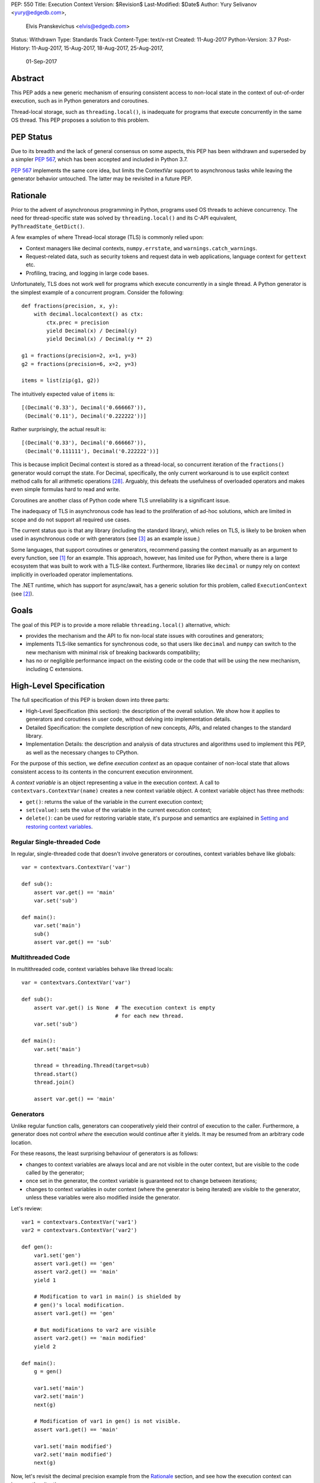 PEP: 550
Title: Execution Context
Version: $Revision$
Last-Modified: $Date$
Author: Yury Selivanov <yury@edgedb.com>,
        Elvis Pranskevichus <elvis@edgedb.com>
Status: Withdrawn
Type: Standards Track
Content-Type: text/x-rst
Created: 11-Aug-2017
Python-Version: 3.7
Post-History: 11-Aug-2017, 15-Aug-2017, 18-Aug-2017, 25-Aug-2017,
              01-Sep-2017


Abstract
========

This PEP adds a new generic mechanism of ensuring consistent access
to non-local state in the context of out-of-order execution, such
as in Python generators and coroutines.

Thread-local storage, such as ``threading.local()``, is inadequate for
programs that execute concurrently in the same OS thread.  This PEP
proposes a solution to this problem.


PEP Status
==========

Due to its breadth and the lack of general consensus on some aspects, this
PEP has been withdrawn and superseded by a simpler :pep:`567`, which has
been accepted and included in Python 3.7.

:pep:`567` implements the same core idea, but limits the ContextVar support
to asynchronous tasks while leaving the generator behavior untouched.
The latter may be revisited in a future PEP.


Rationale
=========

Prior to the advent of asynchronous programming in Python, programs
used OS threads to achieve concurrency.  The need for thread-specific
state was solved by ``threading.local()`` and its C-API equivalent,
``PyThreadState_GetDict()``.

A few examples of where Thread-local storage (TLS) is commonly
relied upon:

* Context managers like decimal contexts, ``numpy.errstate``,
  and ``warnings.catch_warnings``.

* Request-related data, such as security tokens and request
  data in web applications, language context for ``gettext`` etc.

* Profiling, tracing, and logging in large code bases.

Unfortunately, TLS does not work well for programs which execute
concurrently in a single thread.  A Python generator is the simplest
example of a concurrent program.  Consider the following::

    def fractions(precision, x, y):
        with decimal.localcontext() as ctx:
            ctx.prec = precision
            yield Decimal(x) / Decimal(y)
            yield Decimal(x) / Decimal(y ** 2)

    g1 = fractions(precision=2, x=1, y=3)
    g2 = fractions(precision=6, x=2, y=3)

    items = list(zip(g1, g2))

The intuitively expected value of ``items`` is::

    [(Decimal('0.33'), Decimal('0.666667')),
     (Decimal('0.11'), Decimal('0.222222'))]

Rather surprisingly, the actual result is::

    [(Decimal('0.33'), Decimal('0.666667')),
     (Decimal('0.111111'), Decimal('0.222222'))]

This is because implicit Decimal context is stored as a thread-local,
so concurrent iteration of the ``fractions()`` generator would
corrupt the state.  For Decimal, specifically, the only current
workaround is to use explicit context method calls for all arithmetic
operations [28]_.  Arguably, this defeats the usefulness of overloaded
operators and makes even simple formulas hard to read and write.

Coroutines are another class of Python code where TLS unreliability
is a significant issue.

The inadequacy of TLS in asynchronous code has lead to the
proliferation of ad-hoc solutions, which are limited in scope and
do not support all required use cases.

The current status quo is that any library (including the standard
library), which relies on TLS, is likely to be broken when used in
asynchronous code or with generators (see [3]_ as an example issue.)

Some languages, that support coroutines or generators, recommend
passing the context manually as an argument to every function, see
[1]_ for an example.  This approach, however, has limited use for
Python, where there is a large ecosystem that was built to work with
a TLS-like context.  Furthermore, libraries like ``decimal`` or
``numpy`` rely on context implicitly in overloaded operator
implementations.

The .NET runtime, which has support for async/await, has a generic
solution for this problem, called ``ExecutionContext`` (see [2]_).


Goals
=====

The goal of this PEP is to provide a more reliable
``threading.local()`` alternative, which:

* provides the mechanism and the API to fix non-local state issues
  with coroutines and generators;

* implements TLS-like semantics for synchronous code, so that
  users like ``decimal`` and ``numpy`` can switch to the new
  mechanism with minimal risk of breaking backwards compatibility;

* has no or negligible performance impact on the existing code or
  the code that will be using the new mechanism, including
  C extensions.


High-Level Specification
========================

The full specification of this PEP is broken down into three parts:

* High-Level Specification (this section): the description of the
  overall solution.  We show how it applies to generators and
  coroutines in user code, without delving into implementation
  details.

* Detailed Specification: the complete description of new concepts,
  APIs, and related changes to the standard library.

* Implementation Details: the description and analysis of data
  structures and algorithms used to implement this PEP, as well as
  the necessary changes to CPython.

For the purpose of this section, we define *execution context* as an
opaque container of non-local state that allows consistent access to
its contents in the concurrent execution environment.

A *context variable* is an object representing a value in the
execution context.  A call to ``contextvars.ContextVar(name)``
creates a new context variable object.  A context variable object has
three methods:

* ``get()``: returns the value of the variable in the current
  execution context;

* ``set(value)``: sets the value of the variable in the current
  execution context;

* ``delete()``: can be used for restoring variable state, it's
  purpose and semantics are explained in
  `Setting and restoring context variables`_.


Regular Single-threaded Code
----------------------------

In regular, single-threaded code that doesn't involve generators or
coroutines, context variables behave like globals::

    var = contextvars.ContextVar('var')

    def sub():
        assert var.get() == 'main'
        var.set('sub')

    def main():
        var.set('main')
        sub()
        assert var.get() == 'sub'


Multithreaded Code
------------------

In multithreaded code, context variables behave like thread locals::

    var = contextvars.ContextVar('var')

    def sub():
        assert var.get() is None  # The execution context is empty
                                  # for each new thread.
        var.set('sub')

    def main():
        var.set('main')

        thread = threading.Thread(target=sub)
        thread.start()
        thread.join()

        assert var.get() == 'main'


Generators
----------

Unlike regular function calls, generators can cooperatively yield
their control of execution to the caller.  Furthermore, a generator
does not control *where* the execution would continue after it yields.
It may be resumed from an arbitrary code location.

For these reasons, the least surprising behaviour of generators is
as follows:

* changes to context variables are always local and are not visible
  in the outer context, but are visible to the code called by the
  generator;

* once set in the generator, the context variable is guaranteed not
  to change between iterations;

* changes to context variables in outer context (where the generator
  is being iterated) are visible to the generator, unless these
  variables were also modified inside the generator.

Let's review::

    var1 = contextvars.ContextVar('var1')
    var2 = contextvars.ContextVar('var2')

    def gen():
        var1.set('gen')
        assert var1.get() == 'gen'
        assert var2.get() == 'main'
        yield 1

        # Modification to var1 in main() is shielded by
        # gen()'s local modification.
        assert var1.get() == 'gen'

        # But modifications to var2 are visible
        assert var2.get() == 'main modified'
        yield 2

    def main():
        g = gen()

        var1.set('main')
        var2.set('main')
        next(g)

        # Modification of var1 in gen() is not visible.
        assert var1.get() == 'main'

        var1.set('main modified')
        var2.set('main modified')
        next(g)

Now, let's revisit the decimal precision example from the `Rationale`_
section, and see how the execution context can improve the situation::

    import decimal

    # create a new context var
    decimal_ctx = contextvars.ContextVar('decimal context')

    # Pre-PEP 550 Decimal relies on TLS for its context.
    # For illustration purposes, we monkey-patch the decimal
    # context functions to use the execution context.
    # A real working fix would need to properly update the
    # C implementation as well.
    def patched_setcontext(context):
        decimal_ctx.set(context)

    def patched_getcontext():
        ctx = decimal_ctx.get()
        if ctx is None:
            ctx = decimal.Context()
            decimal_ctx.set(ctx)
        return ctx

    decimal.setcontext = patched_setcontext
    decimal.getcontext = patched_getcontext

    def fractions(precision, x, y):
        with decimal.localcontext() as ctx:
            ctx.prec = precision
            yield MyDecimal(x) / MyDecimal(y)
            yield MyDecimal(x) / MyDecimal(y ** 2)

    g1 = fractions(precision=2, x=1, y=3)
    g2 = fractions(precision=6, x=2, y=3)

    items = list(zip(g1, g2))

The value of ``items`` is::

    [(Decimal('0.33'), Decimal('0.666667')),
     (Decimal('0.11'), Decimal('0.222222'))]

which matches the expected result.


Coroutines and Asynchronous Tasks
---------------------------------

Like generators, coroutines can yield and regain control.  The major
difference from generators is that coroutines do not yield to the
immediate caller.  Instead, the entire coroutine call stack
(coroutines chained by ``await``) switches to another coroutine call
stack.  In this regard, ``await``-ing on a coroutine is conceptually
similar to a regular function call, and a coroutine chain
(or a "task", e.g. an ``asyncio.Task``) is conceptually similar to a
thread.

From this similarity we conclude that context variables in coroutines
should behave like "task locals":

* changes to context variables in a coroutine are visible to the
  coroutine that awaits on it;

* changes to context variables made in the caller prior to awaiting
  are visible to the awaited coroutine;

* changes to context variables made in one task are not visible in
  other tasks;

* tasks spawned by other tasks inherit the execution context from the
  parent task, but any changes to context variables made in the
  parent task *after* the child task was spawned are *not* visible.

The last point shows behaviour that is different from OS threads.
OS threads do not inherit the execution context by default.
There are two reasons for this: *common usage intent* and backwards
compatibility.

The main reason for why tasks inherit the context, and threads do
not, is the common usage intent.  Tasks are often used for relatively
short-running operations which are logically tied to the code that
spawned the task (like running a coroutine with a timeout in
asyncio).  OS threads, on the other hand, are normally used for
long-running, logically separate code.

With respect to backwards compatibility, we want the execution context
to behave like ``threading.local()``.  This is so that libraries can
start using the execution context in place of TLS with a lesser risk
of breaking compatibility with existing code.

Let's review a few examples to illustrate the semantics we have just
defined.

Context variable propagation in a single task::

    import asyncio

    var = contextvars.ContextVar('var')

    async def main():
        var.set('main')
        await sub()
        # The effect of sub() is visible.
        assert var.get() == 'sub'

    async def sub():
        assert var.get() == 'main'
        var.set('sub')
        assert var.get() == 'sub'

    loop = asyncio.get_event_loop()
    loop.run_until_complete(main())


Context variable propagation between tasks::

    import asyncio

    var = contextvars.ContextVar('var')

    async def main():
        var.set('main')
        loop.create_task(sub())  # schedules asynchronous execution
                                 # of sub().
        assert var.get() == 'main'
        var.set('main changed')

    async def sub():
        # Sleeping will make sub() run after
        # "var" is modified in main().
        await asyncio.sleep(1)

        # The value of "var" is inherited from main(), but any
        # changes to "var" made in main() after the task
        # was created are *not* visible.
        assert var.get() == 'main'

        # This change is local to sub() and will not be visible
        # to other tasks, including main().
        var.set('sub')

    loop = asyncio.get_event_loop()
    loop.run_until_complete(main())

As shown above, changes to the execution context are local to the
task, and tasks get a snapshot of the execution context at the point
of creation.

There is one narrow edge case when this can lead to surprising
behaviour.  Consider the following example where we modify the
context variable in a nested coroutine::

    async def sub(var_value):
        await asyncio.sleep(1)
        var.set(var_value)

    async def main():
        var.set('main')

        # waiting for sub() directly
        await sub('sub-1')

        # var change is visible
        assert var.get() == 'sub-1'

        # waiting for sub() with a timeout;
        await asyncio.wait_for(sub('sub-2'), timeout=2)

        # wait_for() creates an implicit task, which isolates
        # context changes, which means that the below assertion
        # will fail.
        assert var.get() == 'sub-2'  #  AssertionError!

However, relying on context changes leaking to the caller is
ultimately a bad pattern.  For this reason, the behaviour shown in
the above example is not considered a major issue and can be
addressed with proper documentation.


Detailed Specification
======================

Conceptually, an *execution context* (EC) is a stack of logical
contexts.  There is always exactly one active EC per Python thread.

A *logical context* (LC) is a mapping of context variables to their
values in that particular LC.

A *context variable* is an object representing a value in the
execution context.  A new context variable object is created by
calling ``contextvars.ContextVar(name: str)``.  The value of the
required ``name`` argument is not used by the EC machinery, but may
be used for debugging and introspection.

The context variable object has the following methods and attributes:

* ``name``: the value passed to ``ContextVar()``.

* ``get(*, topmost=False, default=None)``, if *topmost* is ``False``
  (the default), traverses the execution context top-to-bottom, until
  the variable value is found.  If *topmost* is ``True``, returns
  the value of the variable in the topmost logical context.
  If the variable value was not found, returns the value of *default*.

* ``set(value)``: sets the value of the variable in the topmost
  logical context.

* ``delete()``: removes the variable from the topmost logical context.
  Useful when restoring the logical context to the state prior to the
  ``set()`` call, for example, in a context manager, see
  `Setting and restoring context variables`_ for more information.


Generators
----------

When created, each generator object has an empty logical context
object stored in its ``__logical_context__`` attribute.  This logical
context is pushed onto the execution context at the beginning of each
generator iteration and popped at the end::

    var1 = contextvars.ContextVar('var1')
    var2 = contextvars.ContextVar('var2')

    def gen():
        var1.set('var1-gen')
        var2.set('var2-gen')

        # EC = [
        #     outer_LC(),
        #     gen_LC({var1: 'var1-gen', var2: 'var2-gen'})
        # ]
        n = nested_gen()  # nested_gen_LC is created
        next(n)
        # EC = [
        #     outer_LC(),
        #     gen_LC({var1: 'var1-gen', var2: 'var2-gen'})
        # ]

        var1.set('var1-gen-mod')
        var2.set('var2-gen-mod')
        # EC = [
        #     outer_LC(),
        #     gen_LC({var1: 'var1-gen-mod', var2: 'var2-gen-mod'})
        # ]
        next(n)

    def nested_gen():
        # EC = [
        #     outer_LC(),
        #     gen_LC({var1: 'var1-gen', var2: 'var2-gen'}),
        #     nested_gen_LC()
        # ]
        assert var1.get() == 'var1-gen'
        assert var2.get() == 'var2-gen'

        var1.set('var1-nested-gen')
        # EC = [
        #     outer_LC(),
        #     gen_LC({var1: 'var1-gen', var2: 'var2-gen'}),
        #     nested_gen_LC({var1: 'var1-nested-gen'})
        # ]
        yield

        # EC = [
        #     outer_LC(),
        #     gen_LC({var1: 'var1-gen-mod', var2: 'var2-gen-mod'}),
        #     nested_gen_LC({var1: 'var1-nested-gen'})
        # ]
        assert var1.get() == 'var1-nested-gen'
        assert var2.get() == 'var2-gen-mod'

        yield

    # EC = [outer_LC()]

    g = gen()  # gen_LC is created for the generator object `g`
    list(g)

    # EC = [outer_LC()]

The snippet above shows the state of the execution context stack
throughout the generator lifespan.


contextlib.contextmanager
-------------------------

The ``contextlib.contextmanager()`` decorator can be used to turn
a generator into a context manager.  A context manager that
temporarily modifies the value of a context variable could be defined
like this::

    var = contextvars.ContextVar('var')

    @contextlib.contextmanager
    def var_context(value):
        original_value = var.get()

        try:
            var.set(value)
            yield
        finally:
            var.set(original_value)

Unfortunately, this would not work straight away, as the modification
to the ``var`` variable is contained to the ``var_context()``
generator, and therefore will not be visible inside the ``with``
block::

    def func():
        # EC = [{}, {}]

        with var_context(10):
            # EC becomes [{}, {}, {var: 10}] in the
            # *precision_context()* generator,
            # but here the EC is still [{}, {}]

            assert var.get() == 10  # AssertionError!

The way to fix this is to set the generator's ``__logical_context__``
attribute to ``None``.  This will cause the generator to avoid
modifying the execution context stack.

We modify the ``contextlib.contextmanager()`` decorator to
set ``genobj.__logical_context__`` to ``None`` to produce
well-behaved context managers::

    def func():
        # EC = [{}, {}]

        with var_context(10):
            # EC = [{}, {var: 10}]
            assert var.get() == 10

        # EC becomes [{}, {var: None}]


Enumerating context vars
------------------------

The ``ExecutionContext.vars()`` method returns a list of
``ContextVar`` objects, that have values in the execution context.
This method is mostly useful for introspection and logging.


coroutines
----------

In CPython, coroutines share the implementation with generators.
The difference is that in coroutines ``__logical_context__`` defaults
to ``None``.  This affects both the ``async def`` coroutines and the
old-style generator-based coroutines (generators decorated with
``@types.coroutine``).


Asynchronous Generators
-----------------------

The execution context semantics in asynchronous generators does not
differ from that of regular generators.


asyncio
-------

``asyncio`` uses ``Loop.call_soon``, ``Loop.call_later``,
and ``Loop.call_at`` to schedule the asynchronous execution of a
function.  ``asyncio.Task`` uses ``call_soon()`` to run the
wrapped coroutine.

We modify ``Loop.call_{at,later,soon}`` to accept the new
optional *execution_context* keyword argument, which defaults to
the copy of the current execution context::

    def call_soon(self, callback, *args, execution_context=None):
        if execution_context is None:
            execution_context = contextvars.get_execution_context()

        # ... some time later

        contextvars.run_with_execution_context(
            execution_context, callback, args)

The ``contextvars.get_execution_context()`` function returns a
shallow copy of the current execution context.  By shallow copy here
we mean such a new execution context that:

* lookups in the copy provide the same results as in the original
  execution context, and
* any changes in the original execution context do not affect the
  copy, and
* any changes to the copy do not affect the original execution
  context.

Either of the following satisfy the copy requirements:

* a new stack with shallow copies of logical contexts;
* a new stack with one squashed logical context.

The ``contextvars.run_with_execution_context(ec, func, *args,
**kwargs)`` function runs ``func(*args, **kwargs)`` with *ec* as the
execution context.  The function performs the following steps:

1. Set *ec* as the current execution context stack in the current
   thread.
2. Push an empty logical context onto the stack.
3. Run ``func(*args, **kwargs)``.
4. Pop the logical context from the stack.
5. Restore the original execution context stack.
6. Return or raise the ``func()`` result.

These steps ensure that *ec* cannot be modified by *func*,
which makes ``run_with_execution_context()`` idempotent.

``asyncio.Task`` is modified as follows::

    class Task:
        def __init__(self, coro):
            ...
            # Get the current execution context snapshot.
            self._exec_context = contextvars.get_execution_context()

            # Create an empty Logical Context that will be
            # used by coroutines run in the task.
            coro.__logical_context__ = contextvars.LogicalContext()

            self._loop.call_soon(
                self._step,
                execution_context=self._exec_context)

        def _step(self, exc=None):
            ...
            self._loop.call_soon(
                self._step,
                execution_context=self._exec_context)
            ...


Generators Transformed into Iterators
-------------------------------------

Any Python generator can be represented as an equivalent iterator.
Compilers like Cython rely on this axiom.  With respect to the
execution context, such iterator should behave the same way as the
generator it represents.

This means that there needs to be a Python API to create new logical
contexts and run code with a given logical context.

The ``contextvars.LogicalContext()`` function creates a new empty
logical context.

The ``contextvars.run_with_logical_context(lc, func, *args,
**kwargs)`` function can be used to run functions in the specified
logical context.  The *lc* can be modified as a result of the call.

The ``contextvars.run_with_logical_context()`` function performs the
following steps:

1. Push *lc* onto the current execution context stack.
2. Run ``func(*args, **kwargs)``.
3. Pop *lc* from the execution context stack.
4. Return or raise the ``func()`` result.

By using ``LogicalContext()`` and ``run_with_logical_context()``,
we can replicate the generator behaviour like this::

    class Generator:

        def __init__(self):
            self.logical_context = contextvars.LogicalContext()

        def __iter__(self):
            return self

        def __next__(self):
            return contextvars.run_with_logical_context(
                self.logical_context, self._next_impl)

        def _next_impl(self):
            # Actual __next__ implementation.
            ...

Let's see how this pattern can be applied to an example generator::

    # create a new context variable
    var = contextvars.ContextVar('var')

    def gen_series(n):
        var.set(10)

        for i in range(1, n):
            yield var.get() * i

    # gen_series is equivalent to the following iterator:

    class CompiledGenSeries:

        # This class is what the `gen_series()` generator can
        # be transformed to by a compiler like Cython.

        def __init__(self, n):
            # Create a new empty logical context,
            # like the generators do.
            self.logical_context = contextvars.LogicalContext()

            # Initialize the generator in its LC.
            # Otherwise `var.set(10)` in the `_init` method
            # would leak.
            contextvars.run_with_logical_context(
                self.logical_context, self._init, n)

        def _init(self, n):
            self.i = 1
            self.n = n
            var.set(10)

        def __iter__(self):
            return self

        def __next__(self):
            # Run the actual implementation of __next__ in our LC.
            return contextvars.run_with_logical_context(
                self.logical_context, self._next_impl)

        def _next_impl(self):
            if self.i == self.n:
                raise StopIteration

            result = var.get() * self.i
            self.i += 1
            return result

For hand-written iterators such approach to context management is
normally not necessary, and it is easier to set and restore
context variables directly in ``__next__``::

    class MyIterator:

        # ...

        def __next__(self):
            old_val = var.get()
            try:
                var.set(new_val)
                # ...
            finally:
                var.set(old_val)


Implementation
==============

Execution context is implemented as an immutable linked list of
logical contexts, where each logical context is an immutable weak key
mapping.  A pointer to the currently active execution context is
stored in the OS thread state::

                      +-----------------+
                      |                 |     ec
                      |  PyThreadState  +-------------+
                      |                 |             |
                      +-----------------+             |
                                                      |
    ec_node             ec_node             ec_node   v
    +------+------+     +------+------+     +------+------+
    | NULL |  lc  |<----| prev |  lc  |<----| prev |  lc  |
    +------+--+---+     +------+--+---+     +------+--+---+
              |                   |                   |
    LC        v         LC        v         LC        v
    +-------------+     +-------------+     +-------------+
    | var1: obj1  |     |    EMPTY    |     | var1: obj4  |
    | var2: obj2  |     +-------------+     +-------------+
    | var3: obj3  |
    +-------------+

The choice of the immutable list of immutable mappings as a
fundamental data structure is motivated by the need to efficiently
implement ``contextvars.get_execution_context()``, which is to be
frequently used by asynchronous tasks and callbacks.  When the EC is
immutable, ``get_execution_context()`` can simply copy the current
execution context *by reference*::

    def get_execution_context(self):
        return PyThreadState_Get().ec

Let's review all possible context modification scenarios:

* The ``ContextVariable.set()`` method is called::

    def ContextVar_set(self, val):
        # See a more complete set() definition
        # in the `Context Variables` section.

        tstate = PyThreadState_Get()
        top_ec_node = tstate.ec
        top_lc = top_ec_node.lc
        new_top_lc = top_lc.set(self, val)
        tstate.ec = ec_node(
            prev=top_ec_node.prev,
            lc=new_top_lc)

* The ``contextvars.run_with_logical_context()`` is called, in which
  case the passed logical context object is appended to the execution
  context::

    def run_with_logical_context(lc, func, *args, **kwargs):
        tstate = PyThreadState_Get()

        old_top_ec_node = tstate.ec
        new_top_ec_node = ec_node(prev=old_top_ec_node, lc=lc)

        try:
            tstate.ec = new_top_ec_node
            return func(*args, **kwargs)
        finally:
            tstate.ec = old_top_ec_node

* The ``contextvars.run_with_execution_context()`` is called, in which
  case the current execution context is set to the passed execution
  context with a new empty logical context appended to it::

    def run_with_execution_context(ec, func, *args, **kwargs):
        tstate = PyThreadState_Get()

        old_top_ec_node = tstate.ec
        new_lc = contextvars.LogicalContext()
        new_top_ec_node = ec_node(prev=ec, lc=new_lc)

        try:
            tstate.ec = new_top_ec_node
            return func(*args, **kwargs)
        finally:
            tstate.ec = old_top_ec_node

* Either ``genobj.send()``, ``genobj.throw()``, ``genobj.close()``
  are called on a ``genobj`` generator, in which case the logical
  context recorded in ``genobj`` is pushed onto the stack::

    PyGen_New(PyGenObject *gen):
        if (gen.gi_code.co_flags &
                (CO_COROUTINE | CO_ITERABLE_COROUTINE)):
            # gen is an 'async def' coroutine, or a generator
            # decorated with @types.coroutine.
            gen.__logical_context__ = None
        else:
            # Non-coroutine generator
            gen.__logical_context__ = contextvars.LogicalContext()

    gen_send(PyGenObject *gen, ...):
        tstate = PyThreadState_Get()

        if gen.__logical_context__ is not None:
            old_top_ec_node = tstate.ec
            new_top_ec_node = ec_node(
                prev=old_top_ec_node,
                lc=gen.__logical_context__)

            try:
                tstate.ec = new_top_ec_node
                return _gen_send_impl(gen, ...)
            finally:
                gen.__logical_context__ = tstate.ec.lc
                tstate.ec = old_top_ec_node
        else:
            return _gen_send_impl(gen, ...)

* Coroutines and asynchronous generators share the implementation
  with generators, and the above changes apply to them as well.

In certain scenarios the EC may need to be squashed to limit the
size of the chain.  For example, consider the following corner case::

    async def repeat(coro, delay):
        await coro()
        await asyncio.sleep(delay)
        loop.create_task(repeat(coro, delay))

    async def ping():
        print('ping')

    loop = asyncio.get_event_loop()
    loop.create_task(repeat(ping, 1))
    loop.run_forever()

In the above code, the EC chain will grow as long as ``repeat()`` is
called. Each new task will call
``contextvars.run_with_execution_context()``, which will append a new
logical context to the chain.  To prevent unbounded growth,
``contextvars.get_execution_context()`` checks if the chain
is longer than a predetermined maximum, and if it is, squashes the
chain into a single LC::

    def get_execution_context():
        tstate = PyThreadState_Get()

        if tstate.ec_len > EC_LEN_MAX:
            squashed_lc = contextvars.LogicalContext()

            ec_node = tstate.ec
            while ec_node:
                # The LC.merge() method does not replace
                # existing keys.
                squashed_lc = squashed_lc.merge(ec_node.lc)
                ec_node = ec_node.prev

            return ec_node(prev=NULL, lc=squashed_lc)
        else:
            return tstate.ec


Logical Context
---------------

Logical context is an immutable weak key mapping which has the
following properties with respect to garbage collection:

* ``ContextVar`` objects are strongly-referenced only from the
  application code, not from any of the execution context machinery
  or values they point to.  This means that there are no reference
  cycles that could extend their lifespan longer than necessary, or
  prevent their collection by the GC.

* Values put in the execution context are guaranteed to be kept
  alive while there is a ``ContextVar`` key referencing them in
  the thread.

* If a ``ContextVar`` is garbage collected, all of its values will
  be removed from all contexts, allowing them to be GCed if needed.

* If an OS thread has ended its execution, its thread state will be
  cleaned up along with its execution context, cleaning
  up all values bound to all context variables in the thread.

As discussed earlier, we need ``contextvars.get_execution_context()``
to be consistently fast regardless of the size of the execution
context, so logical context is necessarily an immutable mapping.

Choosing ``dict`` for the underlying implementation is suboptimal,
because ``LC.set()`` will cause ``dict.copy()``, which is an O(N)
operation, where *N* is the number of items in the LC.

``get_execution_context()``, when squashing the EC, is an O(M)
operation, where *M* is the total number of context variable values
in the EC.

So, instead of ``dict``, we choose Hash Array Mapped Trie (HAMT)
as the underlying implementation of logical contexts.  (Scala and
Clojure use HAMT to implement high performance immutable collections
[5]_, [6]_.)

With HAMT ``.set()`` becomes an O(log N) operation, and
``get_execution_context()`` squashing is more efficient on average due
to structural sharing in HAMT.

See `Appendix: HAMT Performance Analysis`_ for a more elaborate
analysis of HAMT performance compared to ``dict``.


Context Variables
-----------------

The ``ContextVar.get()`` and ``ContextVar.set()`` methods are
implemented as follows (in pseudo-code)::

    class ContextVar:

        def get(self, *, default=None, topmost=False):
            tstate = PyThreadState_Get()

            ec_node = tstate.ec
            while ec_node:
                if self in ec_node.lc:
                    return ec_node.lc[self]
                if topmost:
                    break
                ec_node = ec_node.prev

            return default

        def set(self, value):
            tstate = PyThreadState_Get()
            top_ec_node = tstate.ec

            if top_ec_node is not None:
                top_lc = top_ec_node.lc
                new_top_lc = top_lc.set(self, value)
                tstate.ec = ec_node(
                    prev=top_ec_node.prev,
                    lc=new_top_lc)
            else:
                # First ContextVar.set() in this OS thread.
                top_lc = contextvars.LogicalContext()
                new_top_lc = top_lc.set(self, value)
                tstate.ec = ec_node(
                    prev=NULL,
                    lc=new_top_lc)

        def delete(self):
            tstate = PyThreadState_Get()
            top_ec_node = tstate.ec

            if top_ec_node is None:
                raise LookupError

            top_lc = top_ec_node.lc
            if self not in top_lc:
                raise LookupError

            new_top_lc = top_lc.delete(self)

            tstate.ec = ec_node(
                prev=top_ec_node.prev,
                lc=new_top_lc)

For efficient access in performance-sensitive code paths, such as in
``numpy`` and ``decimal``, we cache lookups in ``ContextVar.get()``,
making it an O(1) operation when the cache is hit.  The cache key is
composed from the following:

* The new ``uint64_t PyThreadState->unique_id``, which is a globally
  unique thread state identifier.  It is computed from the new
  ``uint64_t PyInterpreterState->ts_counter``, which is incremented
  whenever a new thread state is created.

* The new ``uint64_t PyThreadState->stack_version``, which is a
  thread-specific counter, which is incremented whenever a non-empty
  logical context is pushed onto the stack or popped from the stack.

* The ``uint64_t ContextVar->version`` counter, which is incremented
  whenever the context variable value is changed in any logical
  context in any OS thread.

The cache is then implemented as follows::

    class ContextVar:

        def set(self, value):
            ...  # implementation
            self.version += 1

        def get(self, *, default=None, topmost=False):
            if topmost:
                return self._get_uncached(
                    default=default, topmost=topmost)

            tstate = PyThreadState_Get()
            if (self.last_tstate_id == tstate.unique_id and
                    self.last_stack_ver == tstate.stack_version and
                    self.last_version == self.version):
                return self.last_value

            value = self._get_uncached(default=default)

            self.last_value = value  # borrowed ref
            self.last_tstate_id = tstate.unique_id
            self.last_stack_version = tstate.stack_version
            self.last_version = self.version

            return value

Note that ``last_value`` is a borrowed reference.  We assume that
if the version checks are fine, the value object will be alive.
This allows the values of context variables to be properly garbage
collected.

This generic caching approach is similar to what the current C
implementation of ``decimal`` does to cache the current decimal
context, and has similar performance characteristics.


Performance Considerations
==========================

Tests of the reference implementation based on the prior
revisions of this PEP have shown 1-2% slowdown on generator
microbenchmarks and no noticeable difference in macrobenchmarks.

The performance of non-generator and non-async code is not
affected by this PEP.


Summary of the New APIs
=======================

Python
------

The following new Python APIs are introduced by this PEP:

1. The new ``contextvars.ContextVar(name: str='...')`` class,
   instances of which have the following:

   * the read-only ``.name`` attribute,
   * the ``.get()`` method, which returns the value of the variable
     in the current execution context;
   * the ``.set()`` method, which sets the value of the variable in
     the current logical context;
   * the ``.delete()`` method, which removes the value of the variable
     from the current logical context.

2. The new ``contextvars.ExecutionContext()`` class, which represents
   an execution context.

3. The new ``contextvars.LogicalContext()`` class, which represents
   a logical context.

4. The new ``contextvars.get_execution_context()`` function, which
   returns an ``ExecutionContext`` instance representing a copy of
   the current execution context.

5. The ``contextvars.run_with_execution_context(ec: ExecutionContext,
   func, *args, **kwargs)`` function, which runs *func* with the
   provided execution context.

6. The ``contextvars.run_with_logical_context(lc: LogicalContext,
   func, *args, **kwargs)`` function, which runs *func* with the
   provided logical context on top of the current execution context.


C API
-----

1. ``PyContextVar * PyContext_NewVar(char *desc)``: create a
   ``PyContextVar`` object.

2. ``PyObject * PyContext_GetValue(PyContextVar *, int topmost)``:
   return the value of the variable in the current execution context.

3. ``int PyContext_SetValue(PyContextVar *, PyObject *)``: set
   the value of the variable in the current logical context.

4. ``int PyContext_DelValue(PyContextVar *)``: delete the value of
   the variable from the current logical context.

5. ``PyLogicalContext * PyLogicalContext_New()``: create a new empty
   ``PyLogicalContext``.

6. ``PyExecutionContext * PyExecutionContext_New()``: create a new
   empty ``PyExecutionContext``.

7. ``PyExecutionContext * PyExecutionContext_Get()``: return the
   current execution context.

8. ``int PyContext_SetCurrent(
   PyExecutionContext *, PyLogicalContext *)``: set the
   passed EC object as the current execution context for the active
   thread state, and/or set the passed LC object as the current
   logical context.


Design Considerations
=====================

Should "yield from" leak context changes?
-----------------------------------------

No.  It may be argued that ``yield from`` is semantically
equivalent to calling a function, and should leak context changes.
However, it is not possible to satisfy the following at the same time:

* ``next(gen)`` *does not* leak context changes made in ``gen``, and
* ``yield from gen`` *leaks* context changes made in ``gen``.

The reason is that ``yield from`` can be used with a partially
iterated generator, which already has local context changes::

    var = contextvars.ContextVar('var')

    def gen():
        for i in range(10):
            var.set('gen')
            yield i

    def outer_gen():
        var.set('outer_gen')
        g = gen()

        yield next(g)
        # Changes not visible during partial iteration,
        # the goal of this PEP:
        assert var.get() == 'outer_gen'

        yield from g
        assert var.get() == 'outer_gen'  # or 'gen'?

Another example would be refactoring of an explicit ``for..in yield``
construct to a ``yield from`` expression.  Consider the following
code::

    def outer_gen():
        var.set('outer_gen')

        for i in gen():
            yield i
        assert var.get() == 'outer_gen'

which we want to refactor to use ``yield from``::

    def outer_gen():
        var.set('outer_gen')

        yield from gen()
        assert var.get() == 'outer_gen'  # or 'gen'?

The above examples illustrate that it is unsafe to refactor
generator code using ``yield from`` when it can leak context changes.

Thus, the only well-defined and consistent behaviour is to
**always** isolate context changes in generators, regardless of
how they are being iterated.


Should ``PyThreadState_GetDict()`` use the execution context?
-------------------------------------------------------------

No. ``PyThreadState_GetDict`` is based on TLS, and changing its
semantics will break backwards compatibility.


PEP 521
-------

:pep:`521` proposes an alternative solution to the problem, which
extends the context manager protocol with two new methods:
``__suspend__()`` and ``__resume__()``.  Similarly, the asynchronous
context manager protocol is also extended with ``__asuspend__()`` and
``__aresume__()``.

This allows implementing context managers that manage non-local state,
which behave correctly in generators and coroutines.

For example, consider the following context manager, which uses
execution state::

    class Context:

        def __init__(self):
            self.var = contextvars.ContextVar('var')

        def __enter__(self):
            self.old_x = self.var.get()
            self.var.set('something')

        def __exit__(self, *err):
            self.var.set(self.old_x)

An equivalent implementation with :pep:`521`::

    local = threading.local()

    class Context:

        def __enter__(self):
            self.old_x = getattr(local, 'x', None)
            local.x = 'something'

        def __suspend__(self):
            local.x = self.old_x

        def __resume__(self):
            local.x = 'something'

        def __exit__(self, *err):
            local.x = self.old_x

The downside of this approach is the addition of significant new
complexity to the context manager protocol and the interpreter
implementation.  This approach is also likely to negatively impact
the performance of generators and coroutines.

Additionally, the solution in :pep:`521` is limited to context
managers, and does not provide any mechanism to propagate state in
asynchronous tasks and callbacks.


Can Execution Context be implemented without modifying CPython?
---------------------------------------------------------------

No.

It is true that the concept of "task-locals" can be implemented
for coroutines in libraries (see, for example, [29]_ and [30]_).
On the other hand, generators are managed by the Python interpreter
directly, and so their context must also be managed by the
interpreter.

Furthermore, execution context cannot be implemented in a third-party
module at all, otherwise the standard library, including ``decimal``
would not be able to rely on it.


Should we update sys.displayhook and other APIs to use EC?
----------------------------------------------------------

APIs like redirecting stdout by overwriting ``sys.stdout``, or
specifying new exception display hooks by overwriting the
``sys.displayhook`` function are affecting the whole Python process
**by design**.  Their users assume that the effect of changing
them will be visible across OS threads.  Therefore, we cannot
just make these APIs to use the new Execution Context.

That said we think it is possible to design new APIs that will
be context aware, but that is outside of the scope of this PEP.


Greenlets
---------

Greenlet is an alternative implementation of cooperative
scheduling for Python.  Although greenlet package is not part of
CPython, popular frameworks like gevent rely on it, and it is
important that greenlet can be modified to support execution
contexts.

Conceptually, the behaviour of greenlets is very similar to that of
generators, which means that similar changes around greenlet entry
and exit can be done to add support for execution context.  This
PEP provides the necessary C APIs to do that.


Context manager as the interface for modifications
--------------------------------------------------

This PEP concentrates on the low-level mechanics and the minimal
API that enables fundamental operations with execution context.

For developer convenience, a high-level context manager interface
may be added to the ``contextvars`` module.  For example::

    with contextvars.set_var(var, 'foo'):
        # ...


Setting and restoring context variables
---------------------------------------

The ``ContextVar.delete()`` method removes the context variable from
the topmost logical context.

If the variable is not found in the topmost logical context, a
``LookupError`` is raised, similarly to ``del var`` raising
``NameError`` when ``var`` is not in scope.

This method is useful when there is a (rare) need to correctly restore
the state of a logical context, such as when a nested generator
wants to modify the logical context *temporarily*::

    var = contextvars.ContextVar('var')

    def gen():
        with some_var_context_manager('gen'):
            # EC = [{var: 'main'}, {var: 'gen'}]
            assert var.get() == 'gen'
            yield

        # EC = [{var: 'main modified'}, {}]
        assert var.get() == 'main modified'
        yield

    def main():
        var.set('main')
        g = gen()
        next(g)
        var.set('main modified')
        next(g)

The above example would work correctly only if there is a way to
delete ``var`` from the logical context in ``gen()``.  Setting it
to a "previous value" in ``__exit__()`` would mask changes made
in ``main()`` between the iterations.


Alternative Designs for ContextVar API
--------------------------------------

Logical Context with stacked values
^^^^^^^^^^^^^^^^^^^^^^^^^^^^^^^^^^^

By the design presented in this PEP, logical context is a simple
``LC({ContextVar: value, ...})`` mapping.  An alternative
representation is to store a stack of values for each context
variable: ``LC({ContextVar: [val1, val2, ...], ...})``.

The ``ContextVar`` methods would then be:

* ``get(*, default=None)`` -- traverses the stack
  of logical contexts, and returns the top value from the
  first non-empty logical context;

* ``push(val)`` -- pushes *val* onto the stack of values in the
  current logical context;

* ``pop()`` -- pops the top value from the stack of values in
  the current logical context.

Compared to the single-value design with the ``set()`` and
``delete()`` methods, the stack-based approach allows for a simpler
implementation of the set/restore pattern.  However, the mental
burden of this approach is considered to be higher, since there
would be *two* stacks to consider: a stack of LCs and a stack of
values in each LC.

(This idea was suggested by Nathaniel Smith.)


ContextVar "set/reset"
^^^^^^^^^^^^^^^^^^^^^^

Yet another approach is to return a special object from
``ContextVar.set()``, which would represent the modification of
the context variable in the current logical context::

    var = contextvars.ContextVar('var')

    def foo():
        mod = var.set('spam')

        # ... perform work

        mod.reset()  # Reset the value of var to the original value
                     # or remove it from the context.

The critical flaw in this approach is that it becomes possible to
pass context var "modification objects" into code running in a
different execution context, which leads to undefined side effects.


Backwards Compatibility
=======================

This proposal preserves 100% backwards compatibility.


Rejected Ideas
==============

Replication of threading.local() interface
------------------------------------------

Choosing the ``threading.local()``-like interface for context
variables was considered and rejected for the following reasons:

* A survey of the standard library and Django has shown that the
  vast majority of ``threading.local()`` uses involve a single
  attribute, which indicates that the namespace approach is not
  as helpful in the field.

* Using ``__getattr__()`` instead of ``.get()`` for value lookup
  does not provide any way to specify the depth of the lookup
  (i.e. search only the top logical context).

* Single-value ``ContextVar`` is easier to reason about in terms
  of visibility.  Suppose ``ContextVar()`` is a namespace,
  and the consider the following::

        ns = contextvars.ContextVar('ns')

        def gen():
            ns.a = 2
            yield
            assert ns.b == 'bar' # ??

        def main():
            ns.a = 1
            ns.b = 'foo'
            g = gen()
            next(g)
            # should not see the ns.a modification in gen()
            assert ns.a == 1
            # but should gen() see the ns.b modification made here?
            ns.b = 'bar'
            yield

  The above example demonstrates that reasoning about the visibility
  of different attributes of the same context var is not trivial.

* Single-value ``ContextVar`` allows straightforward implementation
  of the lookup cache;

* Single-value ``ContextVar`` interface allows the C-API to be
  simple and essentially the same as the Python API.

See also the mailing list discussion: [26]_, [27]_.


Coroutines not leaking context changes by default
-------------------------------------------------

In V4 (`Version History`_) of this PEP, coroutines were considered to
behave exactly like generators with respect to the execution context:
changes in awaited coroutines were not visible in the outer coroutine.

This idea was rejected on the grounds that is breaks the semantic
similarity of the task and thread models, and, more specifically,
makes it impossible to reliably implement asynchronous context
managers that modify context vars, since ``__aenter__`` is a
coroutine.


Appendix: HAMT Performance Analysis
===================================

.. figure:: pep-0550-hamt_vs_dict-v2.png
   :align: center
   :width: 100%

   Figure 1.  Benchmark code can be found here: [9]_.

The above chart demonstrates that:

* HAMT displays near O(1) performance for all benchmarked
  dictionary sizes.

* ``dict.copy()`` becomes very slow around 100 items.

.. figure:: pep-0550-lookup_hamt.png
   :align: center
   :width: 100%

   Figure 2.  Benchmark code can be found here: [10]_.

Figure 2 compares the lookup costs of ``dict`` versus a HAMT-based
immutable mapping.  HAMT lookup time is 30-40% slower than Python dict
lookups on average, which is a very good result, considering that the
latter is very well optimized.

There is research [8]_ showing that there are further possible
improvements to the performance of HAMT.

The reference implementation of HAMT for CPython can be found here:
[7]_.


Acknowledgments
===============

Thanks to Victor Petrovykh for countless discussions around the topic
and PEP proofreading and edits.

Thanks to Nathaniel Smith for proposing the ``ContextVar`` design
[17]_ [18]_, for pushing the PEP towards a more complete design, and
coming up with the idea of having a stack of contexts in the thread
state.

Thanks to Nick Coghlan for numerous suggestions and ideas on the
mailing list, and for coming up with a case that cause the complete
rewrite of the initial PEP version [19]_.


Version History
===============

1. Initial revision, posted on 11-Aug-2017 [20]_.

2. V2 posted on 15-Aug-2017 [21]_.

   The fundamental limitation that caused a complete redesign of the
   first version was that it was not possible to implement an iterator
   that would interact with the EC in the same way as generators
   (see [19]_.)

   Version 2 was a complete rewrite, introducing new terminology
   (Local Context, Execution Context, Context Item) and new APIs.

3. V3 posted on 18-Aug-2017 [22]_.

   Updates:

   * Local Context was renamed to Logical Context.  The term "local"
     was ambiguous and conflicted with local name scopes.

   * Context Item was renamed to Context Key, see the thread with Nick
     Coghlan, Stefan Krah, and Yury Selivanov [23]_ for details.

   * Context Item get cache design was adjusted, per Nathaniel Smith's
     idea in [25]_.

   * Coroutines are created without a Logical Context; ceval loop
     no longer needs to special case the ``await`` expression
     (proposed by Nick Coghlan in [24]_.)

4. V4 posted on 25-Aug-2017 [31]_.

   * The specification section has been completely rewritten.

   * Coroutines now have their own Logical Context.  This means
     there is no difference between coroutines, generators, and
     asynchronous generators w.r.t. interaction with the Execution
     Context.

   * Context Key renamed to Context Var.

   * Removed the distinction between generators and coroutines with
     respect to logical context isolation.

5. V5 posted on 01-Sep-2017: the current version.

   * Coroutines have no logical context by default (a revert to the V3
     semantics).  Read about the motivation in the
     `Coroutines not leaking context changes by default`_ section.

     The `High-Level Specification`_ section was also updated
     (specifically Generators and Coroutines subsections).

   * All APIs have been placed to the ``contextvars`` module, and
     the factory functions were changed to class constructors
     (``ContextVar``, ``ExecutionContext``, and ``LogicalContext``).
     Thanks to Nick for the idea [33]_.

   * ``ContextVar.lookup()`` got renamed back to ``ContextVar.get()``
     and gained the ``topmost`` and ``default`` keyword arguments.
     Added ``ContextVar.delete()``.

     See Guido's comment in [32]_.

   * New ``ExecutionContext.vars()`` method.  Read about it in
     the `Enumerating context vars`_ section.

   * Fixed ``ContextVar.get()`` cache bug (thanks Nathaniel!).

   * New `Rejected Ideas`_,
     `Should "yield from" leak context changes?`_,
     `Alternative Designs for ContextVar API`_,
     `Setting and restoring context variables`_, and
     `Context manager as the interface for modifications`_ sections.


References
==========

.. [1] https://blog.golang.org/context

.. [2] https://msdn.microsoft.com/en-us/library/system.threading.executioncontext.aspx

.. [3] https://github.com/numpy/numpy/issues/9444

.. [4] http://bugs.python.org/issue31179

.. [5] https://en.wikipedia.org/wiki/Hash_array_mapped_trie

.. [6] http://blog.higher-order.net/2010/08/16/assoc-and-clojures-persistenthashmap-part-ii.html

.. [7] https://github.com/1st1/cpython/tree/hamt

.. [8] https://michael.steindorfer.name/publications/oopsla15.pdf

.. [9] https://gist.github.com/1st1/9004813d5576c96529527d44c5457dcd

.. [10] https://gist.github.com/1st1/dbe27f2e14c30cce6f0b5fddfc8c437e

.. [11] https://github.com/1st1/cpython/tree/pep550

.. [13] https://github.com/MagicStack/uvloop/blob/master/examples/bench/echoserver.py

.. [14] https://github.com/MagicStack/pgbench

.. [15] https://github.com/python/performance

.. [16] https://gist.github.com/1st1/6b7a614643f91ead3edf37c4451a6b4c

.. [17] https://mail.python.org/pipermail/python-ideas/2017-August/046752.html

.. [18] https://mail.python.org/pipermail/python-ideas/2017-August/046772.html

.. [19] https://mail.python.org/pipermail/python-ideas/2017-August/046775.html

.. [20] https://github.com/python/peps/blob/e8a06c9a790f39451d9e99e203b13b3ad73a1d01/pep-0550.rst

.. [21] https://github.com/python/peps/blob/e3aa3b2b4e4e9967d28a10827eed1e9e5960c175/pep-0550.rst

.. [22] https://github.com/python/peps/blob/287ed87bb475a7da657f950b353c71c1248f67e7/pep-0550.rst

.. [23] https://mail.python.org/pipermail/python-ideas/2017-August/046801.html

.. [24] https://mail.python.org/pipermail/python-ideas/2017-August/046790.html

.. [25] https://mail.python.org/pipermail/python-ideas/2017-August/046786.html

.. [26] https://mail.python.org/pipermail/python-ideas/2017-August/046888.html

.. [27] https://mail.python.org/pipermail/python-ideas/2017-August/046889.html

.. [28] https://docs.python.org/3/library/decimal.html#decimal.Context.abs

.. [29] https://curio.readthedocs.io/en/latest/reference.html#task-local-storage

.. [30] https://docs.atlassian.com/aiolocals/latest/usage.html

.. [31] https://github.com/python/peps/blob/1b8728ded7cde9df0f9a24268574907fafec6d5e/pep-0550.rst

.. [32] https://mail.python.org/pipermail/python-dev/2017-August/149020.html

.. [33] https://mail.python.org/pipermail/python-dev/2017-August/149043.html


Copyright
=========

This document has been placed in the public domain.


..
   Local Variables:
   mode: indented-text
   indent-tabs-mode: nil
   sentence-end-double-space: t
   fill-column: 70
   coding: utf-8
   End:
